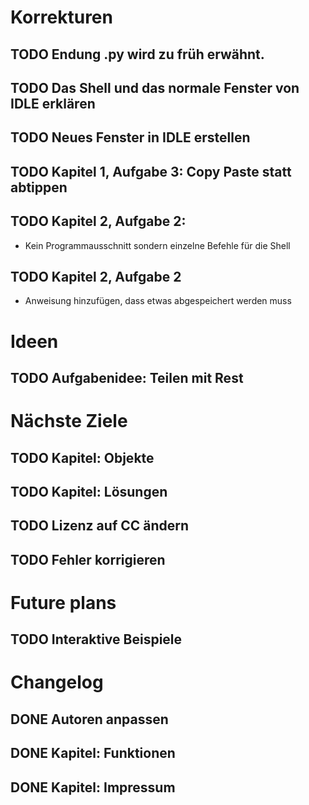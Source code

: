 * Korrekturen
** TODO Endung .py wird zu früh erwähnt.
** TODO Das Shell und das normale Fenster von IDLE erklären
** TODO Neues Fenster in IDLE erstellen
** TODO Kapitel 1, Aufgabe 3: Copy Paste statt abtippen
** TODO Kapitel 2, Aufgabe 2:
   - Kein Programmausschnitt sondern einzelne Befehle für die Shell
** TODO Kapitel 2, Aufgabe 2
   - Anweisung hinzufügen, dass etwas abgespeichert werden muss
* Ideen
** TODO Aufgabenidee: Teilen mit Rest
* Nächste Ziele
** TODO Kapitel: Objekte
** TODO Kapitel: Lösungen
** TODO Lizenz auf CC ändern
** TODO Fehler korrigieren
* Future plans
** TODO Interaktive Beispiele
* Changelog
** DONE Autoren anpassen
   CLOSED: [2014-06-30 Mon 15:28]
** DONE Kapitel: Funktionen
   CLOSED: [2014-06-30 Mon 15:27]
** DONE Kapitel: Impressum
   CLOSED: [2014-06-30 Mon 15:27]
